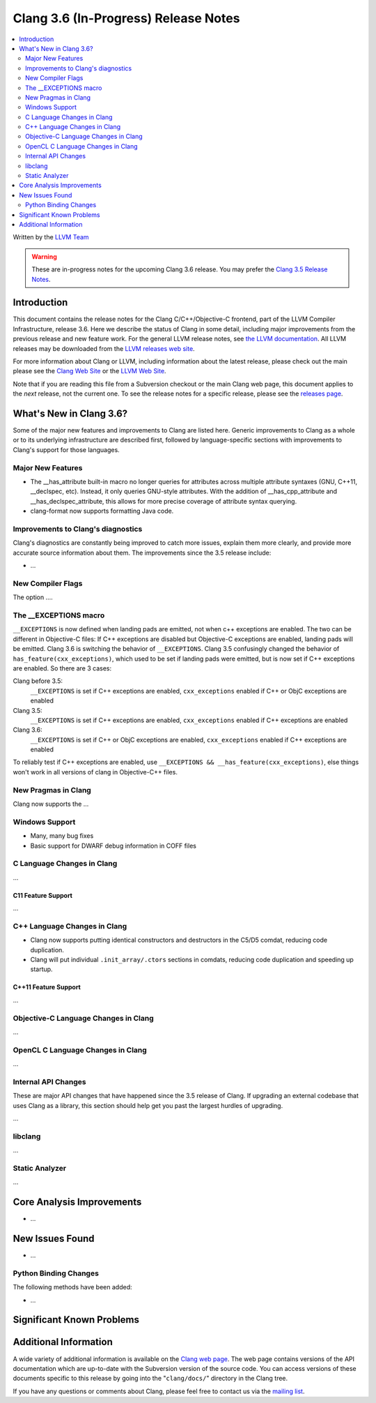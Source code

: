 =====================================
Clang 3.6 (In-Progress) Release Notes
=====================================

.. contents::
   :local:
   :depth: 2

Written by the `LLVM Team <http://llvm.org/>`_

.. warning::

   These are in-progress notes for the upcoming Clang 3.6 release. You may
   prefer the `Clang 3.5 Release Notes
   <http://llvm.org/releases/3.5/tools/clang/docs/ReleaseNotes.html>`_.

Introduction
============

This document contains the release notes for the Clang C/C++/Objective-C
frontend, part of the LLVM Compiler Infrastructure, release 3.6. Here we
describe the status of Clang in some detail, including major
improvements from the previous release and new feature work. For the
general LLVM release notes, see `the LLVM
documentation <http://llvm.org/docs/ReleaseNotes.html>`_. All LLVM
releases may be downloaded from the `LLVM releases web
site <http://llvm.org/releases/>`_.

For more information about Clang or LLVM, including information about
the latest release, please check out the main please see the `Clang Web
Site <http://clang.llvm.org>`_ or the `LLVM Web
Site <http://llvm.org>`_.

Note that if you are reading this file from a Subversion checkout or the
main Clang web page, this document applies to the *next* release, not
the current one. To see the release notes for a specific release, please
see the `releases page <http://llvm.org/releases/>`_.

What's New in Clang 3.6?
========================

Some of the major new features and improvements to Clang are listed
here. Generic improvements to Clang as a whole or to its underlying
infrastructure are described first, followed by language-specific
sections with improvements to Clang's support for those languages.

Major New Features
------------------

- The __has_attribute built-in macro no longer queries for attributes across
  multiple attribute syntaxes (GNU, C++11, __declspec, etc). Instead, it only
  queries GNU-style attributes. With the addition of __has_cpp_attribute and
  __has_declspec_attribute, this allows for more precise coverage of attribute
  syntax querying.

- clang-format now supports formatting Java code.


Improvements to Clang's diagnostics
-----------------------------------

Clang's diagnostics are constantly being improved to catch more issues,
explain them more clearly, and provide more accurate source information
about them. The improvements since the 3.5 release include:

-  ...

New Compiler Flags
------------------

The option ....

The __EXCEPTIONS macro
----------------------
``__EXCEPTIONS`` is now defined when landing pads are emitted, not when c++ exceptions are enabled. The two can be different in Objective-C files: If C++ exceptions are disabled but Objective-C exceptions are enabled, landing pads will be emitted. Clang 3.6 is switching the behavior of ``__EXCEPTIONS``. Clang 3.5 confusingly changed the behavior of ``has_feature(cxx_exceptions)``, which used to be set if landing pads were emitted, but is now set if C++ exceptions are enabled. So there are 3 cases:

Clang before 3.5:
   ``__EXCEPTIONS`` is set if C++ exceptions are enabled, ``cxx_exceptions`` enabled if C++ or ObjC exceptions are enabled

Clang 3.5:
   ``__EXCEPTIONS`` is set if C++ exceptions are enabled, ``cxx_exceptions`` enabled if C++ exceptions are enabled

Clang 3.6:
   ``__EXCEPTIONS`` is set if C++ or ObjC exceptions are enabled, ``cxx_exceptions`` enabled if C++ exceptions are enabled

To reliably test if C++ exceptions are enabled, use ``__EXCEPTIONS && __has_feature(cxx_exceptions)``, else things won't work in all versions of clang in Objective-C++ files.


New Pragmas in Clang
-----------------------

Clang now supports the ...

Windows Support
---------------

- Many, many bug fixes

- Basic support for DWARF debug information in COFF files


C Language Changes in Clang
---------------------------

...

C11 Feature Support
^^^^^^^^^^^^^^^^^^^

...

C++ Language Changes in Clang
-----------------------------

- Clang now supports putting identical constructors and destructors in
  the C5/D5 comdat, reducing code duplication.

- Clang will put individual ``.init_array/.ctors`` sections in
  comdats, reducing code duplication and speeding up startup.

C++11 Feature Support
^^^^^^^^^^^^^^^^^^^^^

...

Objective-C Language Changes in Clang
-------------------------------------

...

OpenCL C Language Changes in Clang
----------------------------------

...

Internal API Changes
--------------------

These are major API changes that have happened since the 3.5 release of
Clang. If upgrading an external codebase that uses Clang as a library,
this section should help get you past the largest hurdles of upgrading.

...

libclang
--------

...

Static Analyzer
---------------

...

Core Analysis Improvements
==========================

- ...

New Issues Found
================

- ...

Python Binding Changes
----------------------

The following methods have been added:

-  ...

Significant Known Problems
==========================

Additional Information
======================

A wide variety of additional information is available on the `Clang web
page <http://clang.llvm.org/>`_. The web page contains versions of the
API documentation which are up-to-date with the Subversion version of
the source code. You can access versions of these documents specific to
this release by going into the "``clang/docs/``" directory in the Clang
tree.

If you have any questions or comments about Clang, please feel free to
contact us via the `mailing
list <http://lists.cs.uiuc.edu/mailman/listinfo/cfe-dev>`_.
